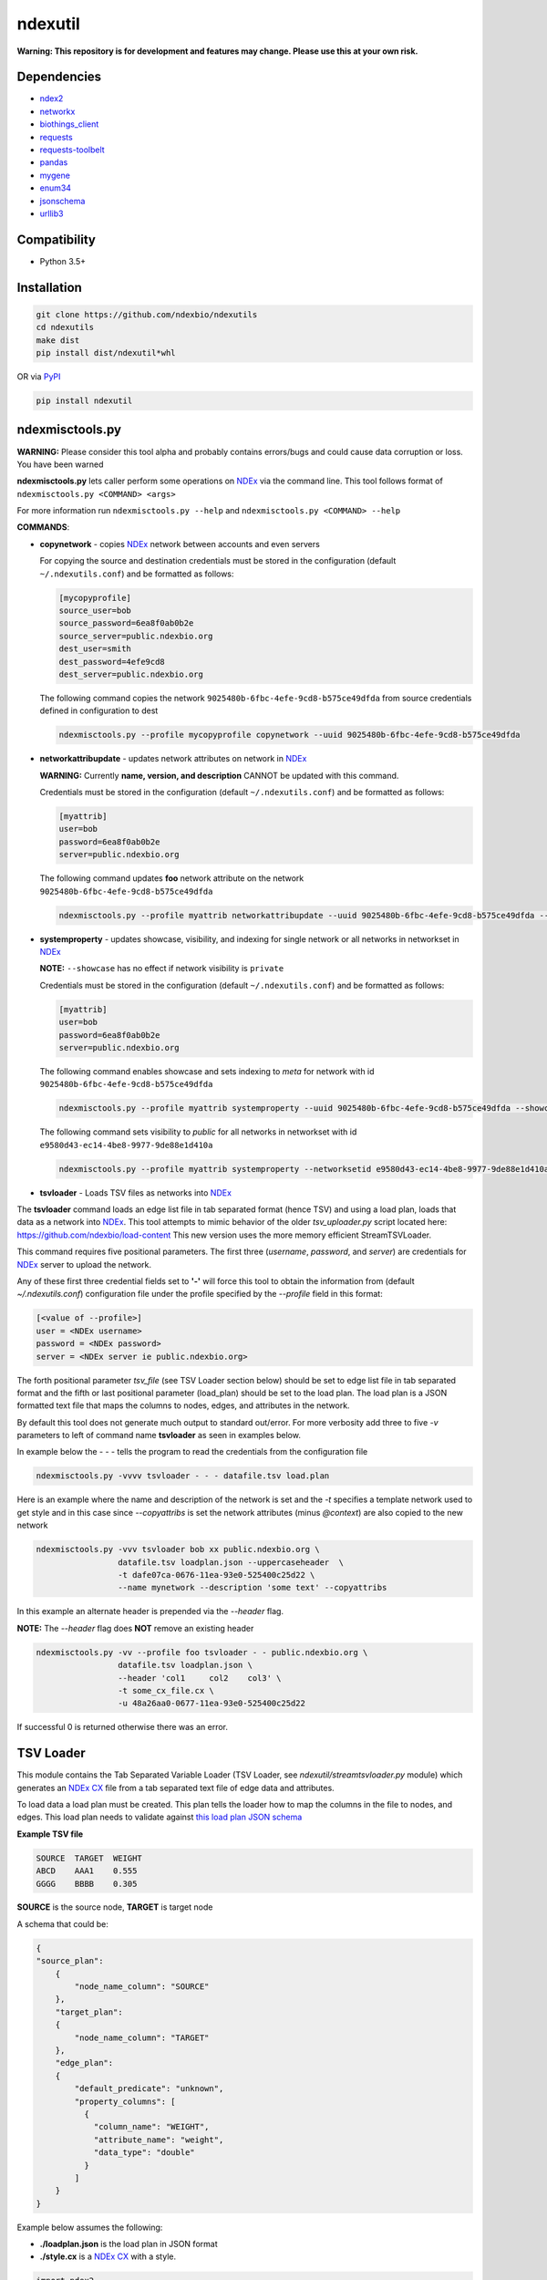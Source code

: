 ndexutil
==========

.. _NDEx: https://ndexbio.org
.. _NDEx CX: https://www.home.ndexbio.org/data-model/

**Warning: This repository is for development and features may change.
Please use this at your own risk.**

.. image:: https://img.shields.io/pypi/v/ndexutils.svg
        :target: https://pypi.python.org/pypi/ndexutils

.. image:: https://img.shields.io/travis/ndexbio/ndexutils.svg
        :target: https://travis-ci.org/ndexbio/ndexutils

.. image:: https://coveralls.io/repos/github/ndexbio/ndexutils/badge.svg?branch=master
        :target: https://coveralls.io/github/ndexbio/ndexutils?branch=master

.. image:: https://readthedocs.org/projects/ndexutils/badge/?version=latest
        :target: https://ndexutils.readthedocs.io/en/latest/?badge=latest
        :alt: Documentation Status

Dependencies
------------

* `ndex2 <https://pypi.org/project/ndex2>`_
* `networkx <https://pypi.org/project/networkx>`_
* `biothings_client <https://pypi.org/project/biothings-client>`_
* `requests <https://pypi.org/project/requests>`_
* `requests-toolbelt <https://pypi.org/project/requests_toolbelt>`_
* `pandas <https://pypi.org/project/pandas>`_
* `mygene <https://pypi.org/project/mygene>`_
* `enum34 <https://pypi.org/project/enum34>`_
* `jsonschema <https://pypi.org/project/jsonschema>`_
* `urllib3 <https://pypi.org/project/urllib3>`_

Compatibility
-------------

* Python 3.5+

Installation
------------

.. code-block::

   git clone https://github.com/ndexbio/ndexutils
   cd ndexutils
   make dist
   pip install dist/ndexutil*whl

OR via `PyPI <https://pypi.org/ndexutils>`_

.. code-block::

   pip install ndexutil

ndexmisctools.py
-----------------

**WARNING:** Please consider this tool alpha and probably contains errors/bugs and could cause data corruption or loss. You have been warned

**ndexmisctools.py** lets caller perform some operations on `NDEx`_ via the
command line.
This tool follows format of ``ndexmisctools.py <COMMAND> <args>``

For more information run ``ndexmisctools.py --help`` and ``ndexmisctools.py <COMMAND> --help``

**COMMANDS**:

* **copynetwork** - copies `NDEx`_ network between accounts and even servers

  For copying the source and destination credentials must be stored in the configuration (default ``~/.ndexutils.conf``)
  and be formatted as follows:

  .. code-block::

   [mycopyprofile]
   source_user=bob
   source_password=6ea8f0ab0b2e
   source_server=public.ndexbio.org
   dest_user=smith
   dest_password=4efe9cd8
   dest_server=public.ndexbio.org

  The following command copies the network ``9025480b-6fbc-4efe-9cd8-b575ce49dfda`` from source credentials defined in configuration to dest

  .. code-block::

    ndexmisctools.py --profile mycopyprofile copynetwork --uuid 9025480b-6fbc-4efe-9cd8-b575ce49dfda


* **networkattribupdate** - updates network attributes on network in `NDEx`_

  **WARNING:** Currently **name, version, and description** CANNOT be updated with this command.

  Credentials must be stored in the configuration (default ``~/.ndexutils.conf``)
  and be formatted as follows:

  .. code-block::

    [myattrib]
    user=bob
    password=6ea8f0ab0b2e
    server=public.ndexbio.org

  The following command updates **foo** network attribute on the network ``9025480b-6fbc-4efe-9cd8-b575ce49dfda``

  .. code-block::

    ndexmisctools.py --profile myattrib networkattribupdate --uuid 9025480b-6fbc-4efe-9cd8-b575ce49dfda --name foo --type string --value 'my new value'


* **systemproperty** - updates showcase, visibility, and indexing for single network or all networks in networkset in `NDEx`_

  **NOTE:** ``--showcase`` has no effect if network visibility is ``private``

  Credentials must be stored in the configuration (default ``~/.ndexutils.conf``)
  and be formatted as follows:

  .. code-block::

    [myattrib]
    user=bob
    password=6ea8f0ab0b2e
    server=public.ndexbio.org

  The following command enables showcase and sets indexing to `meta` for network with id ``9025480b-6fbc-4efe-9cd8-b575ce49dfda``

  .. code-block::

    ndexmisctools.py --profile myattrib systemproperty --uuid 9025480b-6fbc-4efe-9cd8-b575ce49dfda --showcase --indexlevel meta

  The following command sets visibility to `public` for all networks in networkset with id ``e9580d43-ec14-4be8-9977-9de88e1d410a``

  .. code-block::

    ndexmisctools.py --profile myattrib systemproperty --networksetid e9580d43-ec14-4be8-9977-9de88e1d410a --visibility public

* **tsvloader** - Loads TSV files as networks into `NDEx`_

The **tsvloader** command loads an edge list file in tab separated format (hence TSV) and using a load plan, loads that data as a network into `NDEx <https://ndexbio.org>`_.
This tool attempts to mimic behavior of the older `tsv_uploader.py` script located here: https://github.com/ndexbio/load-content
This new version uses the more memory efficient StreamTSVLoader.

This command requires five positional parameters.
The first three (`username`, `password`, and `server`) are credentials for
`NDEx`_ server to upload the network.

Any of these first three credential fields set to **'-'** will
force this tool to obtain the information from (default `~/.ndexutils.conf`) configuration file
under the profile specified by the `--profile` field in this format:

.. code-block::

    [<value of --profile>]
    user = <NDEx username>
    password = <NDEx password>
    server = <NDEx server ie public.ndexbio.org>

The forth positional parameter `tsv_file` (see _`TSV Loader` section below) should be
set to edge list file in tab separated format and the
fifth or last positional parameter (load_plan) should be
set to the load plan. The load plan is a JSON formatted text
file that maps the columns to nodes, edges, and attributes
in the network.

By default this tool does not generate much output to
standard out/error. For more verbosity add three to five `-v` parameters
to left of command name **tsvloader** as seen in examples below.


In example below the `- - -` tells the program to read the credentials
from the configuration file

.. code-block::

    ndexmisctools.py -vvvv tsvloader - - - datafile.tsv load.plan

Here is an example where the name and description of the network is set
and the `-t` specifies a template network used to get style and in this case
since `--copyattribs` is set the network attributes (minus `@context`) are
also copied to the new network

.. code-block::

    ndexmisctools.py -vvv tsvloader bob xx public.ndexbio.org \
                     datafile.tsv loadplan.json --uppercaseheader  \
                     -t dafe07ca-0676-11ea-93e0-525400c25d22 \
                     --name mynetwork --description 'some text' --copyattribs


In this example an alternate header is prepended via the `--header` flag.

**NOTE:** The `--header` flag does **NOT** remove an existing header

.. code-block::

    ndexmisctools.py -vv --profile foo tsvloader - - public.ndexbio.org \
                     datafile.tsv loadplan.json \
                     --header 'col1	col2	col3' \
                     -t some_cx_file.cx \
                     -u 48a26aa0-0677-11ea-93e0-525400c25d22

If successful 0 is returned otherwise there was an error.

.. _TSV_Loader:

TSV Loader
----------

This module contains the Tab Separated Variable Loader (TSV Loader, see `ndexutil/streamtsvloader.py` module) which generates
an `NDEx CX`_ file from a tab separated
text file of edge data and attributes.

To load data a load plan must be created. This plan tells the loader how to map the
columns in the file to nodes, and edges. This load plan needs to validate against
`this load plan JSON schema <https://github.com/ndexbio/ndexutils/blob/master/ndexutil/tsv/loading_plan_schema.json>`_

**Example TSV file**

.. code-block::

    SOURCE  TARGET  WEIGHT
    ABCD    AAA1    0.555
    GGGG    BBBB    0.305

**SOURCE** is the source node, **TARGET** is target node

A schema that could be:

.. code-block::

    {
    "source_plan":
        {
            "node_name_column": "SOURCE"
        },
        "target_plan":
        {
            "node_name_column": "TARGET"
        },
        "edge_plan":
        {
            "default_predicate": "unknown",
            "property_columns": [
              {
                "column_name": "WEIGHT",
                "attribute_name": "weight",
                "data_type": "double"
              }
            ]
        }
    }



Example below assumes the following:

* **./loadplan.json** is the load plan in JSON format
* **./style.cx** is a `NDEx CX`_ with a style.

.. code-block::

    import ndex2
    from ndexutil.tsv.streamtsvloader import StreamTSVLoader

    # using ndex2 client library read CX file as NiceCXNetwork object
    style_network = ndex2.create_nice_cx_from_file('./style.cx')

    loader = StreamTSVLoader('./loadplan.json', style_network)
    with open('./input.tsv', 'r') as tsvfile:
        with open('./output.cx', 'w') as outfile:
            loader.write_cx_network(tsvfile, outfile)


Credits
-------

